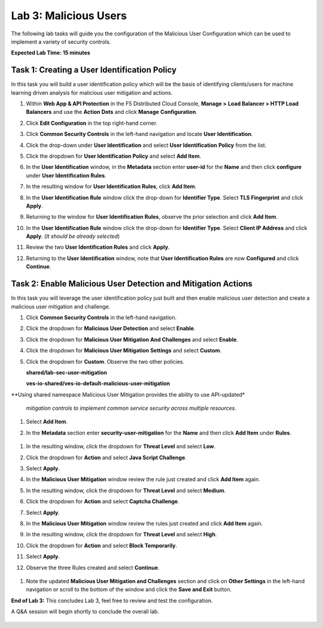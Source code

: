 Lab 3: Malicious Users 
=================================

The following lab tasks will guide you the configuration of the Malicious User Configuration
which can be used to implement a variety of security controls. 

**Expected Lab Time: 15 minutes**

Task 1: Creating a User Identification Policy 
~~~~~~~~~~~~~~~~~~~~~~~~~~~~~~~~~~~~~~~~~~~~~

In this task you will build a user identification policy which will be the basis of identifying 
clients/users for machine learning driven analysis for malicious user mitigation and actions.


#. Within **Web App & API Protection** in the F5 Distributed Cloud Console, **Manage >**     
   **Load Balancer > HTTP Load Balancers** and use the **Action Dots** and click **Manage**  
   **Configuration**.                                                                        
                                                                                              
#. Click **Edit Configuration** in the top right-hand corner.                                

   |lab001|                                                                                     
                                                                                              
   |lab002|                                                                                     

#. Click **Common Security Controls** in the left-hand navigation and locate **User**        
   **Identification**.                                                                       
                                                                                              
#. Click the drop-down under **User Identification** and select **User Identification**      
   **Policy** from the list.                                                                 

   |lab003|                                                                                     

#. Click the dropdown for **User Identification Policy** and select **Add Item**.            

   |lab004|                                                                                     

#. In the **User Identification** window, in the **Metadata** section enter **user-id**      
   for the **Name** and then click **configure** under **User Identification Rules**.        

   |lab005|                                                                                     

#. In the resulting window for **User Identification Rules**, click **Add Item**.            

   |lab006|                                                                                     

#. In the **User Identification Rule** window click the drop-down for **Identifier Type**.   
   Select **TLS Fingerprint** and click **Apply**.                                           

   |lab007|                                                                                     

#. Returning to the window for **User Identification Rules**, observe the prior selection    
   and click **Add Item**.                                                                   

   |lab008|                                                                                     

#. In the **User Identification Rule** window click the drop-down for **Identifier Type**.  
   Select **Client IP Address** and click **Apply**. (*It should be already selected*)      

   |lab009|  

#. Review the two **User Identification Rules** and click **Apply**.                        
                                                                                              
#. Returning to the **User Identification** window, note that **User Identification Rules** 
   are now **Configured** and click **Continue**.                                           

   |lab010|                                                                                     
                                                                                              
   |lab011|                                                                                     


Task 2: Enable Malicious User Detection and Mitigation Actions 
~~~~~~~~~~~~~~~~~~~~~~~~~~~~~~~~~~~~~~~~~~~~~~~~~~~~~~~~~~~~~~

In this task you will leverage the user identification policy just built and then enable malicious
user detection and create a malicious user mitigation and challenge.

#. Click **Common Security Controls** in the left-hand navigation.                           
                                                                                              
#. Click the dropdown for **Malicious User Detection** and select **Enable**.                

   |lab012|                                                                                     

#. Click the dropdown for **Malicious User Mitigation And Challenges** and select            
   **Enable**.                                                                               

   |lab013|                                                                                     

#. Click the dropdown for **Malicious User Mitigation Settings** and select **Custom**.      

   |lab014|                                                                                     

#. Click the dropdown for **Custom**.  Observe the two other policies.                       
                                                                                             
   **shared/lab-sec-user-mitigation**                                                        
                                                                                             
   **ves-io-shared/ves-io-default-malicious-user-mitigation**                                
                                                                                             
.. note::                                                                                    
                                                                                             
**Using shared namespace Malicious User Mitigation provides the ability to use API-updated*   
                                                                                              
 *mitigation controls to implement common service security across multiple resources.*        
                                                                                              
#. Select **Add Item**.                                                                      
   
   |lab015|                                                                                     

#. In the **Metadata** section enter **security-user-mitigation** for the **Name** and       
   then click **Add Item** under **Rules**.                                                  
  
  |lab016|                                                                                     

#. In the resulting window, click the dropdown for **Threat Level** and select **Low**.      
                                                                                             
#. Click the dropdown for **Action** and select **Java Script Challenge**.                   
                                                                                             
#. Select **Apply**.                                                                        

   |lab017|                                                                                     

#. In the **Malicious User Mitigation** window review the rule just created and click       
   **Add Item** again.                                                                      

   |lab018|                                                                                     

#. In the resulting window, click the dropdown for **Threat Level** and select **Medium**.  
                                                                                             
#. Click the dropdown for **Action** and select **Captcha Challenge**.                      
                                                                                             
#. Select **Apply**.                                                                        

   |lab019|                                                                                     

#. In the **Malicious User Mitigation** window review the rules just created and click      
   **Add Item** again.                                                                      

   |lab020|                                                                                     

#. In the resulting window, click the dropdown for **Threat Level** and select **High**.    
                                                                                              
#. Click the dropdown for **Action** and select **Block Temporarily**.                      
                                                                                             
#. Select **Apply**.                                                                        

   |lab021|                                                                                     

#.  Observe the three Rules created and select **Continue**.                                 

   |lab022|                                                                                     

#. Note the updated **Malicious User Mitigation and Challenges** section and click on       
   **Other Settings** in the left-hand navigation or scroll to the bottom of the window and                                                                                             
   click the **Save and Exit** button.                                                      

   |lab023|                                                                                                                                                                                 
   |lab024|                                                                                     

**End of Lab 3:**  This concludes Lab 3, feel free to review and test the configuration.     
                                                                                             
A Q&A session will begin shortly to conclude the overall lab.                                

 |labend|                                                                                     

.. |lab001| image:: _static/lab3-001.png
   :width: 800px
.. |lab002| image:: _static/lab3-002.png
   :width: 800px
.. |lab003| image:: _static/lab3-003.png
   :width: 800px
.. |lab004| image:: _static/lab3-004.png
   :width: 800px
.. |lab005| image:: _static/lab3-005.png
   :width: 800px
.. |lab006| image:: _static/lab3-006.png
   :width: 800px
.. |lab007| image:: _static/lab3-007.png
   :width: 800px
.. |lab008| image:: _static/lab3-008.png
   :width: 800px
.. |lab009| image:: _static/lab3-009.png
   :width: 800px
.. |lab010| image:: _static/lab3-010.png
   :width: 800px
.. |lab011| image:: _static/lab3-011.png
   :width: 800px
.. |lab012| image:: _static/lab3-012.png
   :width: 800px
.. |lab013| image:: _static/lab3-013.png
   :width: 800px
.. |lab014| image:: _static/lab3-014.png
   :width: 800px
.. |lab015| image:: _static/lab3-015.png
   :width: 800px
.. |lab016| image:: _static/lab3-016.png
   :width: 800px
.. |lab017| image:: _static/lab3-017.png
   :width: 800px
.. |lab018| image:: _static/lab3-018.png
   :width: 800px
.. |lab019| image:: _static/lab3-019.png
   :width: 800px
.. |lab020| image:: _static/lab3-020.png
   :width: 800px
.. |lab021| image:: _static/lab3-021.png
   :width: 800px
.. |lab022| image:: _static/lab3-022.png
   :width: 800px
.. |lab023| image:: _static/lab3-023.png
   :width: 800px
.. |lab024| image:: _static/lab3-024.png
   :width: 800px
.. |labend| image:: _static/labend.png
   :width: 800px